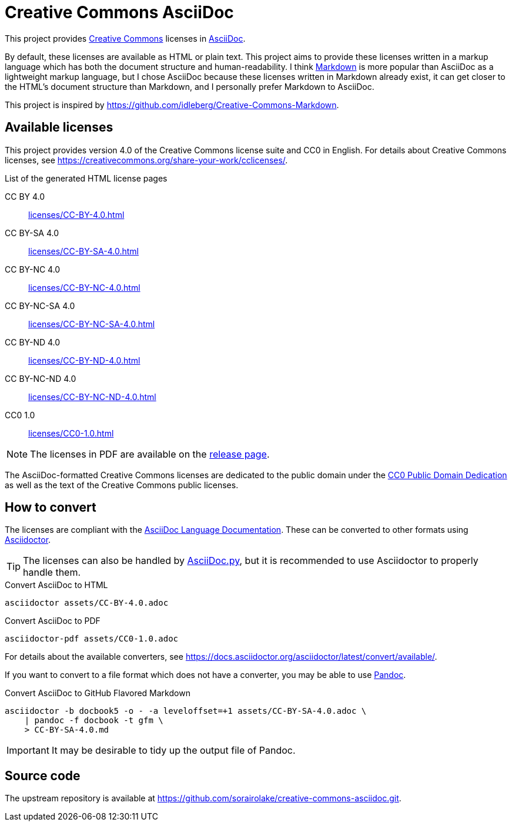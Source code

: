 // SPDX-FileCopyrightText: 2024 Shun Sakai
//
// SPDX-License-Identifier: CC0-1.0

= Creative Commons AsciiDoc
:creativecommons-url: https://creativecommons.org
:asciidoc-url: https://asciidoc.org/
:commonmark-url: https://commonmark.org/
:release-page-url: https://github.com/sorairolake/creative-commons-asciidoc/releases
:cc0-deed-url: {creativecommons-url}/publicdomain/zero/1.0/
:asciidoc-docs-url: https://docs.asciidoctor.org/asciidoc/latest/
:asciidoctor-url: https://asciidoctor.org/
:asciidoc-py-url: https://asciidoc-py.github.io/
:pandoc-url: https://pandoc.org/

This project provides {creativecommons-url}[Creative Commons] licenses in
{asciidoc-url}[AsciiDoc].

By default, these licenses are available as HTML or plain text. This project
aims to provide these licenses written in a markup language which has both the
document structure and human-readability. I think {commonmark-url}[Markdown] is
more popular than AsciiDoc as a lightweight markup language, but I chose
AsciiDoc because these licenses written in Markdown already exist, it can get
closer to the HTML's document structure than Markdown, and I personally prefer
Markdown to AsciiDoc.

This project is inspired by
https://github.com/idleberg/Creative-Commons-Markdown.

== Available licenses

This project provides version 4.0 of the Creative Commons license suite and CC0
in English. For details about Creative Commons licenses, see
https://creativecommons.org/share-your-work/cclicenses/.

.List of the generated HTML license pages
CC BY 4.0::

  xref:licenses/CC-BY-4.0.adoc[]

CC BY-SA 4.0::

  xref:licenses/CC-BY-SA-4.0.adoc[]

CC BY-NC 4.0::

  xref:licenses/CC-BY-NC-4.0.adoc[]

CC BY-NC-SA 4.0::

  xref:licenses/CC-BY-NC-SA-4.0.adoc[]

CC BY-ND 4.0::

  xref:licenses/CC-BY-ND-4.0.adoc[]

CC BY-NC-ND 4.0::

  xref:licenses/CC-BY-NC-ND-4.0.adoc[]

CC0 1.0::

  xref:licenses/CC0-1.0.adoc[]

NOTE: The licenses in PDF are available on the {release-page-url}[release page].

The AsciiDoc-formatted Creative Commons licenses are dedicated to the public
domain under the {cc0-deed-url}[CC0 Public Domain Dedication] as well as the
text of the Creative Commons public licenses.

== How to convert

The licenses are compliant with the
{asciidoc-docs-url}[AsciiDoc Language Documentation]. These can be converted to
other formats using {asciidoctor-url}[Asciidoctor].

TIP: The licenses can also be handled by {asciidoc-py-url}[AsciiDoc.py], but it
is recommended to use Asciidoctor to properly handle them.

.Convert AsciiDoc to HTML
[source,sh]
----
asciidoctor assets/CC-BY-4.0.adoc
----

.Convert AsciiDoc to PDF
[source,sh]
----
asciidoctor-pdf assets/CC0-1.0.adoc
----

For details about the available converters, see
https://docs.asciidoctor.org/asciidoctor/latest/convert/available/.

If you want to convert to a file format which does not have a converter, you
may be able to use {pandoc-url}[Pandoc].

.Convert AsciiDoc to GitHub Flavored Markdown
[source,sh]
----
asciidoctor -b docbook5 -o - -a leveloffset=+1 assets/CC-BY-SA-4.0.adoc \
    | pandoc -f docbook -t gfm \
    > CC-BY-SA-4.0.md
----

IMPORTANT: It may be desirable to tidy up the output file of Pandoc.

== Source code

The upstream repository is available at
https://github.com/sorairolake/creative-commons-asciidoc.git.
